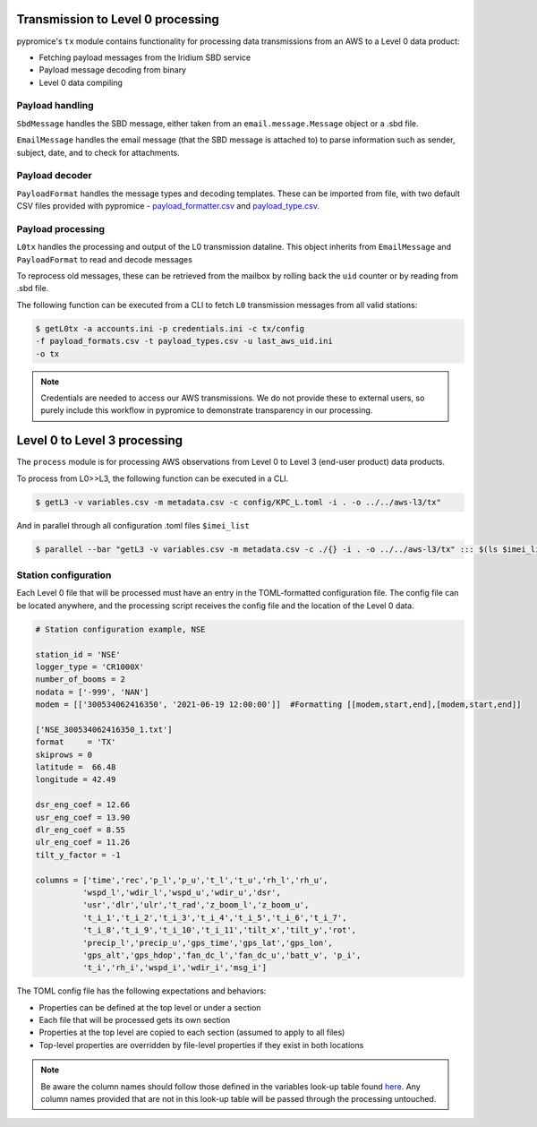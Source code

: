 **********************************  
Transmission to Level 0 processing
**********************************

pypromice's ``tx`` module contains functionality for processing data transmissions from an AWS to a Level 0 data product:

- Fetching payload messages from the Iridium SBD service
- Payload message decoding from binary
- Level 0 data compiling 

  
Payload handling
================

``SbdMessage`` handles the SBD message, either taken from an ``email.message.Message`` object or a .sbd file.

``EmailMessage`` handles the email message (that the SBD message is attached to) to parse information such as sender, subject, date, and to check for attachments.


Payload decoder
===============

``PayloadFormat`` handles the message types and decoding templates. These can be imported from file, with two default CSV files provided with pypromice - payload_formatter.csv_ and payload_type.csv_.

.. _payload_formatter.csv: https://github.com/GEUS-Glaciology-and-Climate/pypromice/blob/main/src/pypromice/payload_formats.csv
.. _payload_type.csv: https://github.com/GEUS-Glaciology-and-Climate/pypromice/blob/main/src/pypromice/payload_types.csv


Payload processing
==================

``L0tx`` handles the processing and output of the L0 transmission dataline. This object inherits from ``EmailMessage`` and ``PayloadFormat`` to read and decode messages

To reprocess old messages, these can be retrieved from the mailbox by rolling back the ``uid`` counter or by reading from .sbd file.

The following function can be executed from a CLI to fetch ``L0`` transmission messages from all valid stations:

.. code:: console
	
	$ getL0tx -a accounts.ini -p credentials.ini -c tx/config 
	-f payload_formats.csv -t payload_types.csv -u last_aws_uid.ini 
	-o tx

.. note::

	Credentials are needed to access our AWS transmissions. We do not provide these to external users, so purely include this workflow in pypromice to demonstrate transparency in our processing.

*****************************
Level 0 to Level 3 processing
*****************************

The ``process`` module is for processing AWS observations from Level 0 to Level 3 (end-user product) data products.

To process from L0>>L3, the following function can be executed in a CLI.

.. code:: console
	
	$ getL3 -v variables.csv -m metadata.csv -c config/KPC_L.toml -i . -o ../../aws-l3/tx"

And in parallel through all configuration .toml files ``$imei_list``

.. code:: console

	$ parallel --bar "getL3 -v variables.csv -m metadata.csv -c ./{} -i . -o ../../aws-l3/tx" ::: $(ls $imei_list)


Station configuration
=====================

Each Level 0 file that will be processed must have an entry in the TOML-formatted configuration file. The config file can be located anywhere, and the processing script receives the config file and the location of the Level 0 data.

.. code:: python

	# Station configuration example, NSE
	
	station_id = 'NSE'
	logger_type = 'CR1000X'
	number_of_booms = 2
	nodata = ['-999', 'NAN'] 
	modem = [['300534062416350', '2021-06-19 12:00:00']]  #Formatting [[modem,start,end],[modem,start,end]]

	['NSE_300534062416350_1.txt']
	format     = 'TX'
	skiprows = 0
	latitude =  66.48
	longitude = 42.49

	dsr_eng_coef = 12.66
	usr_eng_coef = 13.90
	dlr_eng_coef = 8.55
	ulr_eng_coef = 11.26
	tilt_y_factor = -1 

	columns = ['time','rec','p_l','p_u','t_l','t_u','rh_l','rh_u',
		  'wspd_l','wdir_l','wspd_u','wdir_u','dsr',
 		  'usr','dlr','ulr','t_rad','z_boom_l','z_boom_u',
 		  't_i_1','t_i_2','t_i_3','t_i_4','t_i_5','t_i_6','t_i_7',
 	 	  't_i_8','t_i_9','t_i_10','t_i_11','tilt_x','tilt_y','rot',
 		  'precip_l','precip_u','gps_time','gps_lat','gps_lon',
 		  'gps_alt','gps_hdop','fan_dc_l','fan_dc_u','batt_v', 'p_i',
 		  't_i','rh_i','wspd_i','wdir_i','msg_i']


The TOML config file has the following expectations and behaviors:

- Properties can be defined at the top level or under a section
- Each file that will be processed gets its own section
- Properties at the top level are copied to each section (assumed to apply to all files)
- Top-level properties are overridden by file-level properties if they exist in both locations

.. note::

	Be aware the column names should follow those defined in the variables look-up table found here_. Any column names provided that are not in this look-up table will be passed through the processing untouched.

.. _here: https://github.com/GEUS-Glaciology-and-Climate/pypromice/blob/main/src/pypromice/variables.csv
